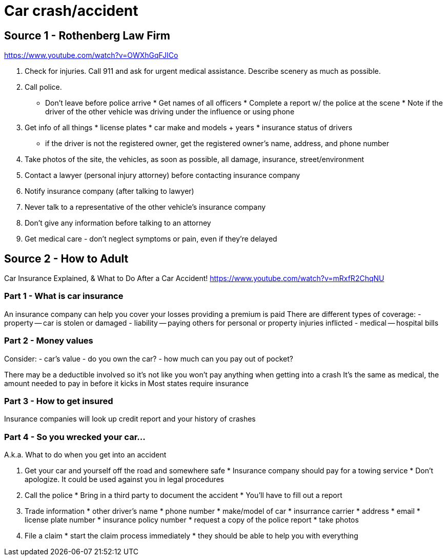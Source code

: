 :doctype: book

:what-to-do:

= Car crash/accident

== Source 1 - Rothenberg Law Firm

https://www.youtube.com/watch?v=OWXhGqFJICo

. Check for injuries.
Call 911 and ask for urgent medical assistance.
Describe scenery as much as possible.
. Call police.
* Don't leave before police arrive   * Get names of all officers   * Complete a report w/ the police at the scene   * Note if the driver of the other vehicle was driving under the influence or using phone
. Get info of all things   * license plates   * car make and models + years   * insurance status of drivers
 ** if the driver is not the registered owner, get the registered owner's name, address, and phone number
. Take photos of the site, the vehicles, as soon as possible, all damage, insurance, street/environment
. Contact a lawyer (personal injury attorney) before contacting insurance company
. Notify insurance company (after talking to lawyer)
. Never talk to a representative of the other vehicle's insurance company
. Don't give any information before talking to an attorney
. Get medical care - don't neglect symptoms or pain, even if they're delayed

== Source 2 - How to Adult

Car Insurance Explained, & What to Do After a Car Accident!
https://www.youtube.com/watch?v=mRxfR2ChqNU

=== Part 1 - What is car insurance

An insurance company can help you cover your losses providing a premium is paid There are different types of coverage: - property -- car is stolen or damaged - liability -- paying others for personal or property injuries inflicted - medical -- hospital bills

=== Part 2 - Money values

Consider: - car's value - do you own the car?
- how much can you pay out of pocket?

There may be a deductible involved so it's not like you won't pay anything when getting into a crash It's the same as medical, the amount needed to pay in before it kicks in Most states require insurance

=== Part 3 - How to get insured

Insurance companies will look up credit report and your history of crashes

=== Part 4 - So you wrecked your car\...

A.k.a.
What to do when you get into an accident

. Get your car and yourself off the road and somewhere safe   * Insurance company should pay for a towing service   * Don't apologize.
It could be used against you in legal procedures
. Call the police   * Bring in a third party to document the accident   * You'll have to fill out a report
. Trade information   * other driver's name   * phone number   * make/model of car   * insurrance carrier   * address   * email   * license plate number   * insurance policy number   * request a copy of the police report   * take photos
. File a claim   * start the claim process immediately   * they should be able to  help you with everything
